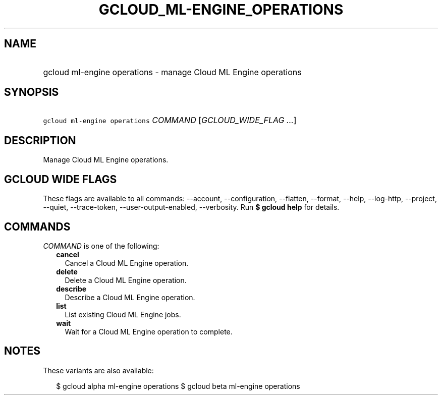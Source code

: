 
.TH "GCLOUD_ML\-ENGINE_OPERATIONS" 1



.SH "NAME"
.HP
gcloud ml\-engine operations \- manage Cloud ML Engine operations



.SH "SYNOPSIS"
.HP
\f5gcloud ml\-engine operations\fR \fICOMMAND\fR [\fIGCLOUD_WIDE_FLAG\ ...\fR]



.SH "DESCRIPTION"

Manage Cloud ML Engine operations.



.SH "GCLOUD WIDE FLAGS"

These flags are available to all commands: \-\-account, \-\-configuration,
\-\-flatten, \-\-format, \-\-help, \-\-log\-http, \-\-project, \-\-quiet,
\-\-trace\-token, \-\-user\-output\-enabled, \-\-verbosity. Run \fB$ gcloud
help\fR for details.



.SH "COMMANDS"

\f5\fICOMMAND\fR\fR is one of the following:

.RS 2m
.TP 2m
\fBcancel\fR
Cancel a Cloud ML Engine operation.

.TP 2m
\fBdelete\fR
Delete a Cloud ML Engine operation.

.TP 2m
\fBdescribe\fR
Describe a Cloud ML Engine operation.

.TP 2m
\fBlist\fR
List existing Cloud ML Engine jobs.

.TP 2m
\fBwait\fR
Wait for a Cloud ML Engine operation to complete.


.RE
.sp

.SH "NOTES"

These variants are also available:

.RS 2m
$ gcloud alpha ml\-engine operations
$ gcloud beta ml\-engine operations
.RE

